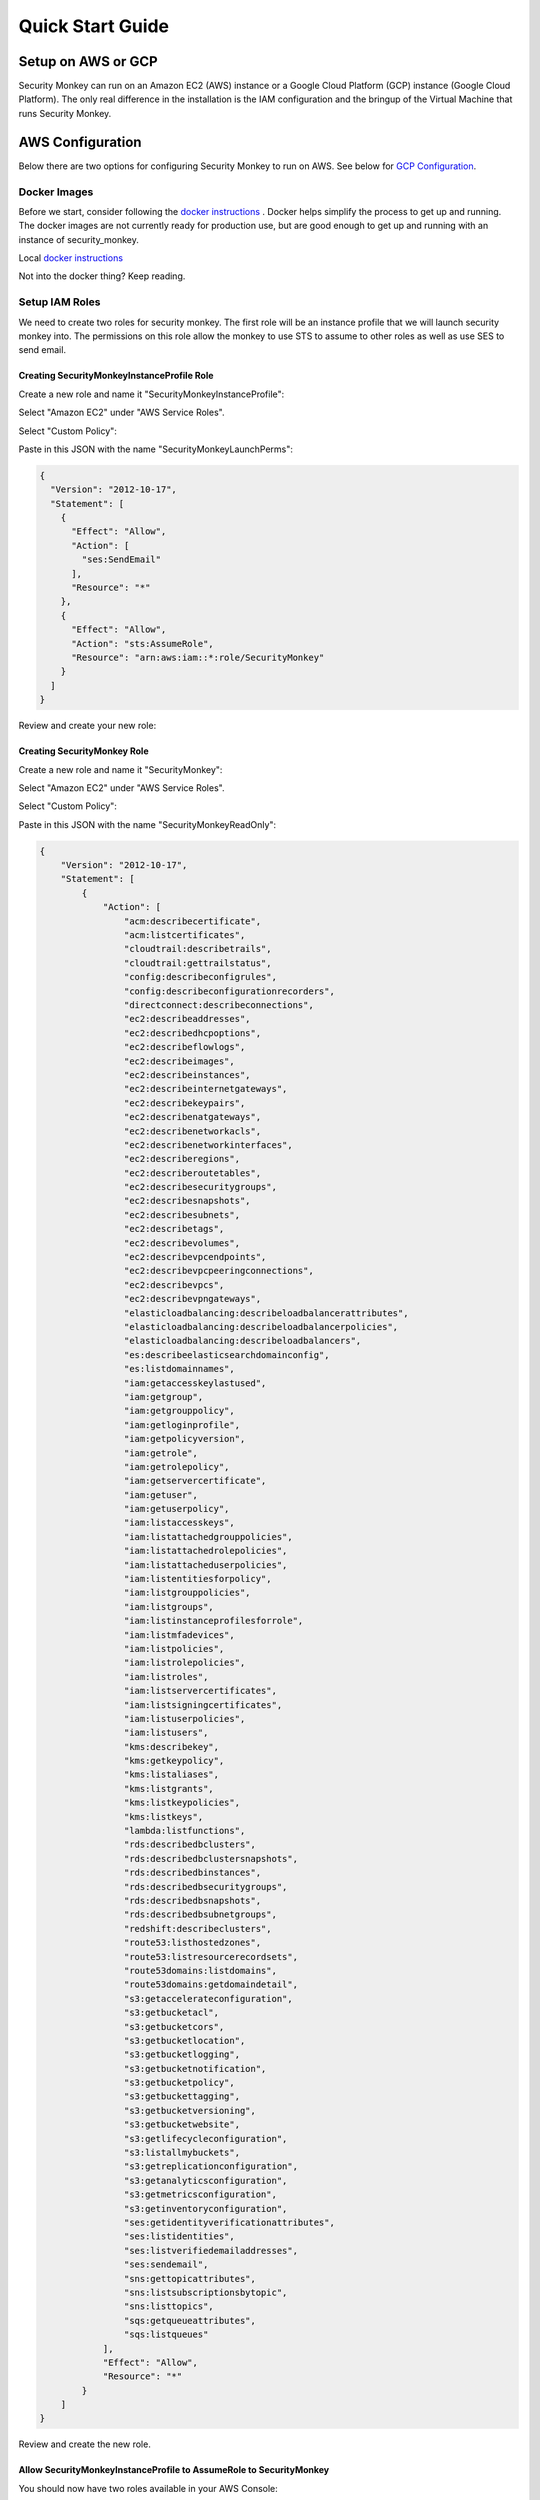 =================
Quick Start Guide
=================

Setup on AWS or GCP
===================

Security Monkey can run on an Amazon EC2 (AWS) instance or a Google Cloud Platform (GCP) instance (Google Cloud Platform). The only real difference in the installation is the IAM configuration and the bringup of the Virtual Machine that runs Security Monkey.

AWS Configuration
=====================

Below there are two options for configuring Security Monkey to run on AWS.  See below for `GCP Configuration`_.

Docker Images
-------------

Before we start, consider following the `docker instructions <https://github.com/Netflix-Skunkworks/zerotodocker/wiki/Security-Monkey>`_
. Docker helps simplify the process to get up and running.  The docker images are not currently ready for production use, but are good enough to get up and running with an instance of security_monkey.

Local `docker instructions <./docker.html>`_

Not into the docker thing? Keep reading.

Setup IAM Roles
----------------

We need to create two roles for security monkey.  The first role will be an
instance profile that we will launch security monkey into.  The permissions
on this role allow the monkey to use STS to assume to other roles as well as
use SES to send email.

Creating SecurityMonkeyInstanceProfile Role
^^^^^^^^^^^^^^^^^^^^^^^^^^^^^^^^^^^^^^^^^^^^

Create a new role and name it "SecurityMonkeyInstanceProfile":

.. image:: images/resized_name_securitymonkeyinstanceprofile_role.png

Select "Amazon EC2" under "AWS Service Roles".

.. image:: images/resized_create_role.png

Select "Custom Policy":

.. image:: images/resized_role_policy.png

Paste in this JSON with the name "SecurityMonkeyLaunchPerms":

.. code-block:: json

    {
      "Version": "2012-10-17",
      "Statement": [
        {
          "Effect": "Allow",
          "Action": [
            "ses:SendEmail"
          ],
          "Resource": "*"
        },
        {
          "Effect": "Allow",
          "Action": "sts:AssumeRole",
          "Resource": "arn:aws:iam::*:role/SecurityMonkey"
        }
      ]
    }

Review and create your new role:

.. image:: images/resized_role_confirmation.png

Creating SecurityMonkey Role
^^^^^^^^^^^^^^^^^^^^^^^^^^^^^

Create a new role and name it "SecurityMonkey":

.. image:: images/resized_name_securitymonkey_role.png

Select "Amazon EC2" under "AWS Service Roles".

.. image:: images/resized_create_role.png

Select "Custom Policy":

.. image:: images/resized_role_policy.png

Paste in this JSON with the name "SecurityMonkeyReadOnly":

.. code-block:: json

    {
        "Version": "2012-10-17",
        "Statement": [
            {
                "Action": [
                    "acm:describecertificate",
                    "acm:listcertificates",
                    "cloudtrail:describetrails",
                    "cloudtrail:gettrailstatus",
                    "config:describeconfigrules",
                    "config:describeconfigurationrecorders",
                    "directconnect:describeconnections",
                    "ec2:describeaddresses",
                    "ec2:describedhcpoptions",
                    "ec2:describeflowlogs",
                    "ec2:describeimages",
                    "ec2:describeinstances",
                    "ec2:describeinternetgateways",
                    "ec2:describekeypairs",
                    "ec2:describenatgateways",
                    "ec2:describenetworkacls",
                    "ec2:describenetworkinterfaces",
                    "ec2:describeregions",
                    "ec2:describeroutetables",
                    "ec2:describesecuritygroups",
                    "ec2:describesnapshots",
                    "ec2:describesubnets",
                    "ec2:describetags",
                    "ec2:describevolumes",
                    "ec2:describevpcendpoints",
                    "ec2:describevpcpeeringconnections",
                    "ec2:describevpcs",
                    "ec2:describevpngateways",
                    "elasticloadbalancing:describeloadbalancerattributes",
                    "elasticloadbalancing:describeloadbalancerpolicies",
                    "elasticloadbalancing:describeloadbalancers",
                    "es:describeelasticsearchdomainconfig",
                    "es:listdomainnames",
                    "iam:getaccesskeylastused",
                    "iam:getgroup",
                    "iam:getgrouppolicy",
                    "iam:getloginprofile",
                    "iam:getpolicyversion",
                    "iam:getrole",
                    "iam:getrolepolicy",
                    "iam:getservercertificate",
                    "iam:getuser",
                    "iam:getuserpolicy",
                    "iam:listaccesskeys",
                    "iam:listattachedgrouppolicies",
                    "iam:listattachedrolepolicies",
                    "iam:listattacheduserpolicies",
                    "iam:listentitiesforpolicy",
                    "iam:listgrouppolicies",
                    "iam:listgroups",
                    "iam:listinstanceprofilesforrole",
                    "iam:listmfadevices",
                    "iam:listpolicies",
                    "iam:listrolepolicies",
                    "iam:listroles",
                    "iam:listservercertificates",
                    "iam:listsigningcertificates",
                    "iam:listuserpolicies",
                    "iam:listusers",
                    "kms:describekey",
                    "kms:getkeypolicy",
                    "kms:listaliases",
                    "kms:listgrants",
                    "kms:listkeypolicies",
                    "kms:listkeys",
                    "lambda:listfunctions",
                    "rds:describedbclusters",
                    "rds:describedbclustersnapshots",
                    "rds:describedbinstances",
                    "rds:describedbsecuritygroups",
                    "rds:describedbsnapshots",
                    "rds:describedbsubnetgroups",
                    "redshift:describeclusters",
                    "route53:listhostedzones",
                    "route53:listresourcerecordsets",
                    "route53domains:listdomains",
                    "route53domains:getdomaindetail",
                    "s3:getaccelerateconfiguration",
                    "s3:getbucketacl",
                    "s3:getbucketcors",
                    "s3:getbucketlocation",
                    "s3:getbucketlogging",
                    "s3:getbucketnotification",
                    "s3:getbucketpolicy",
                    "s3:getbuckettagging",
                    "s3:getbucketversioning",
                    "s3:getbucketwebsite",
                    "s3:getlifecycleconfiguration",
                    "s3:listallmybuckets",
                    "s3:getreplicationconfiguration",
                    "s3:getanalyticsconfiguration",
                    "s3:getmetricsconfiguration",
                    "s3:getinventoryconfiguration",
                    "ses:getidentityverificationattributes",
                    "ses:listidentities",
                    "ses:listverifiedemailaddresses",
                    "ses:sendemail",
                    "sns:gettopicattributes",
                    "sns:listsubscriptionsbytopic",
                    "sns:listtopics",
                    "sqs:getqueueattributes",
                    "sqs:listqueues"
                ],
                "Effect": "Allow",
                "Resource": "*"
            }
        ]
    }

Review and create the new role.

Allow SecurityMonkeyInstanceProfile to AssumeRole to SecurityMonkey
^^^^^^^^^^^^^^^^^^^^^^^^^^^^^^^^^^^^^^^^^^^^^^^^^^^^^^^^^^^^^^^^^^^

You should now have two roles available in your AWS Console:

.. image:: images/resized_both_roles.png

Select the "SecurityMonkey" role and open the "Trust Relationships" tab.

.. image:: images/resized_edit_trust_relationship.png

Edit the Trust Relationship and paste this in:

.. code-block:: json

    {
      "Version": "2008-10-17",
      "Statement": [
        {
          "Sid": "",
          "Effect": "Allow",
          "Principal": {
            "AWS": [
              "arn:aws:iam::<YOUR ACCOUNTID GOES HERE>:role/SecurityMonkeyInstanceProfile"
            ]
          },
          "Action": "sts:AssumeRole"
        }
      ]
    }

Adding more accounts
^^^^^^^^^^^^^^^^^^^^

To have your instance of security monkey monitor additional accounts, you must add a SecurityMonkey role in the new account.  Follow the instructions above to create the new SecurityMonkey role.  The Trust Relationship policy should have the account ID of the account where the security monkey instance is running.



**Note**

Additional SecurityMonkeyInstanceProfile roles are not required.  You only need to create a new SecurityMonkey role.

**Note**

You will also need to add the new account in the Web UI, and restart the scheduler.  More information on how do to this will be presented later in this guide.

**TODO**

Document how to setup an SES account and validate it.

Launch an Ubuntu Instance
--------------------------

Netflix monitors dozens AWS accounts easily on a single m3.large instance.  For this guide, we will launch a m1.small.

In the console, start the process to launch a new Ubuntu instance.  The screenshot below shows EC2 classic, but you can also launch this in external VPC.:

.. image:: images/resized_ubuntu.png

Select an m1.small and select "Next: Configure Instance Details".

**Note: Do not select "Review and Launch".  We need to launch this instance in a specific role.**

.. image:: images/resized_select_ec2_instance.png

Under "IAM Role", select SecurityMonkeyInstanceProfile:

.. image:: images/resized_launch_instance_with_role.png

You may now launch the new instance.  Please take note of the "Public DNS" entry.  We will need that later when configuring security monkey.

.. image:: images/resized_launched_sm.png

Now may also be a good time to edit the "launch-wizard-1" security group to restrict access to your IP.  Make sure you leave TCP 22 open for ssh and TCP 443 for HTTPS.

Keypair
^^^^^^^

You may be prompted to download a keypair.  You should protect this keypair; it is used to provide ssh access to the new instance.  Put it in a safe place.  You will need to change the permissions on the keypair to 400::

    $ chmod 400 SecurityMonkeyKeypair.pem

Connecting to your new instance:
^^^^^^^^^^^^^^^^^^^^^^^^^^^^^^^^

We will connect to the new instance over ssh::

    $ ssh -i SecurityMonkeyKeyPair.pem -l ubuntu <PUBLIC_IP_ADDRESS>

Replace the last parameter (<PUBLIC_IP_ADDRESS>) with the Public IP of your instance.


GCP configuration
==============================

Below describes how to install Security Monkey on GCP.  See the section on `AWS Configuration`_ to install on an EC2 instance.

Install gcloud
---------------

If you haven't already, install *gcloud* from the downloads_ page.  *gcloud* enables you to administer VMs, IAM policies, services and more from the command line.

.. _downloads: https://cloud.google.com/sdk/downloads

Setup Service Account
---------------------

To restrict which permissions Security Monkey has to your projects, we'll create a `Service Account`_ with a special role.  

.. _`Service Account`: https://cloud.google.com/compute/docs/access/service-accounts

Then, we'll launch an instance using that service account.
Navigate to the `Service Account page`_ for your project.  

.. _`Service Account page`: https://console.developers.google.com/iam-admin/serviceaccounts

Click the *Create Service Account* button at the top of the screen.

* **Service Account Name**: securitymonkey
* **Roles**: Security Reviewer, Storage Object Viewer
* **Tags**: Allow HTTPS traffic

Then, click the *Create* button.

Launch an Ubuntu Instance
----------------------
Create an instance running Ubuntu 14.04 LTS using our 'securitymonkey' service account.

Navigate to the `Create Instance page`_. Fill in the following fields:

* **Name**: securitymonkey
* **Zone**: us-west1-b (or whatever zone you wish)
* **Machine Type**: 1vCPU, 3.75GB (minimum; also known as n1-standard-1)
* **Boot Disk**: Ubuntu 14.04 LTS
* **Service Account**: securitymonkey

.. _`Create Instance page`: https://console.developers.google.com/compute/instancesAdd

Click the *Create* button to create the instance.

Connecting to your new instance:
^^^^^^^^^^^^^^^^^^^^^^^^^^^^^^^^

We will connect to the new instance over ssh with the gcloud command::

    $ gcloud compute ssh <USERNAME>@<PUBLIC_IP_ADDRESS> --zone us-west1-b

Replace the first parameter (<USERNAME>) with the username you authenticated gcloud with. Replace the last parameter (<PUBLIC_IP_ADDRESS>) with the Public IP of your instance.

Install Pre-requisites
======================

We now have a fresh install of Ubuntu.  Let's add the hostname to the hosts file::

    $ hostname
    ip-172-30-0-151

Add this to /etc/hosts: (Use nano if you're not familiar with vi.)::

    $ sudo vi /etc/hosts
    127.0.0.1 ip-172-30-0-151

Create the logging folders::

    sudo mkdir /var/log/security_monkey
    sudo chown www-data /var/log/security_monkey
    sudo mkdir /var/www
    sudo chown www-data /var/www
    sudo touch /var/log/security_monkey/security_monkey.error.log
    sudo touch /var/log/security_monkey/security_monkey.access.log
    sudo touch /var/log/security_monkey/security_monkey-deploy.log
    sudo chown www-data /var/log/security_monkey/security_monkey-deploy.log

Let's install the tools we need for Security Monkey::

    $ sudo apt-get update
    $ sudo apt-get -y install python-pip python-dev python-psycopg2 postgresql postgresql-contrib libpq-dev nginx supervisor git libffi-dev 

Setup Postgres
--------------

*For production, you will want to use an AWS RDS Postgres database (or Cloud SQL Postgres, which is currently in beta).*  For this guide, we will setup a database on the instance that was just launched.

First, set a password for the postgres user.  For this guide, we will use ``securitymonkeypassword``: ::

    sudo -u postgres psql
    CREATE DATABASE "secmonkey";
    CREATE ROLE "securitymonkeyuser" LOGIN PASSWORD 'securitymonkeypassword';
    CREATE SCHEMA secmonkey
    GRANT Usage, Create ON SCHEMA "secmonkey" TO "securitymonkeyuser";
    set timezone TO 'GMT';
    select now();
    \q

Postgres on GCP
---------------

If you are deploying Security Monkey on GCP and decide to use Cloud SQL, it's recommended to run `Cloud SQL Proxy <https://cloud.google.com/sql/docs/postgres/sql-proxy>`_ to connect to Postgres. You'll need to run Cloud SQL Proxy on whichever machine needs to access Postgres, e.g. on your local workstation as well as on the GCE instance where you're running Security Monkey.

To use Cloud SQL Postgres, create a new instance from your GCP console. After the instance is up, run Cloud SQL Proxy:

    ./cloud_sql_proxy -instances=[INSTANCE CONNECTION NAME]=tcp:5432 &

You can find the instance connection name by clicking on your Cloud SQL instance name on the `Cloud SQL dashboard <https://console.cloud.google.com/sql/instances>`_ and looking under "Properties". The instance connection name is something like [PROJECT_ID]:[REGION]:[INSTANCENAME].

Connect to the Postgres instance:

    sudo -u postgres psql -h 127.0.0.1 -p 5432

If you need to set the postgres user's password, refer to the `Cloud SQL documentation <https://cloud.google.com/sql/docs/postgres/create-manage-users>`_.

After you've connected successfully in psql, follow the instructions in `Setup Postgres`_ to set up the Security Monkey database.


Clone the Security Monkey Repo
==============================

Next we'll clone and install the package::

    cd /usr/local/src
    sudo git clone --depth 1 --branch master https://github.com/Netflix/security_monkey.git
    cd security_monkey
    sudo python setup.py install

**New in 0.2.0** - Compile the web-app from the Dart code::

    # Get the Google Linux package signing key.
    $ curl https://dl-ssl.google.com/linux/linux_signing_key.pub | sudo apt-key add -

    # Set up the location of the stable repository.
    cd ~
    curl https://storage.googleapis.com/download.dartlang.org/linux/debian/dart_stable.list > dart_stable.list
    sudo mv dart_stable.list /etc/apt/sources.list.d/dart_stable.list
    sudo apt-get update
    sudo apt-get install -y dart

    # Build the Web UI
    cd /usr/local/src/security_monkey/dart
    sudo /usr/lib/dart/bin/pub get
    sudo /usr/lib/dart/bin/pub build

    # Copy the compiled Web UI to the appropriate destination
    sudo /bin/mkdir -p /usr/local/src/security_monkey/security_monkey/static/
    sudo /bin/cp -R /usr/local/src/security_monkey/dart/build/web/* /usr/local/src/security_monkey/security_monkey/static/

Configure the Application
-------------------------

Edit /usr/local/src/security_monkey/env-config/config-deploy.py:

.. code-block:: python

    # Insert any config items here.
    # This will be fed into Flask/SQLAlchemy inside security_monkey/__init__.py

    LOG_CFG = {
        'version': 1,
        'disable_existing_loggers': False,
        'formatters': {
            'standard': {
                'format': '%(asctime)s %(levelname)s: %(message)s '
                    '[in %(pathname)s:%(lineno)d]'
            }
        },
        'handlers': {
            'file': {
                'class': 'logging.handlers.RotatingFileHandler',
                'level': 'DEBUG',
                'formatter': 'standard',
                'filename': '/var/log/security_monkey/securitymonkey.log',
                'maxBytes': 10485760,
                'backupCount': 100,
                'encoding': 'utf8'
            },
            'console': {
                'class': 'logging.StreamHandler',
                'level': 'DEBUG',
                'formatter': 'standard',
                'stream': 'ext://sys.stdout'
            }
        },
        'loggers': {
            'security_monkey': {
                'handlers': ['file', 'console'],
                'level': 'DEBUG'
            },
            'apscheduler': {
                'handlers': ['file', 'console'],
                'level': 'INFO'
            }
        }
    }

    SQLALCHEMY_DATABASE_URI = 'postgresql://securitymonkeyuser:securitymonkeypassword@localhost:5432/secmonkey'

    SQLALCHEMY_POOL_SIZE = 50
    SQLALCHEMY_MAX_OVERFLOW = 15
    ENVIRONMENT = 'ec2'
    USE_ROUTE53 = False
    FQDN = '<PUBLIC_IP_ADDRESS>'
    API_PORT = '5000'
    WEB_PORT = '443'
    FRONTED_BY_NGINX = True
    NGINX_PORT = '443'
    WEB_PATH = '/static/ui.html'
    BASE_URL = 'https://{}/'.format(FQDN)

    SECRET_KEY = '<INSERT_RANDOM_STRING_HERE>'

    MAIL_DEFAULT_SENDER =  'securitymonkey@<YOURDOMAIN>.com'
    SECURITY_REGISTERABLE = True
    SECURITY_CONFIRMABLE = False
    SECURITY_RECOVERABLE = False
    SECURITY_PASSWORD_HASH = 'bcrypt'
    SECURITY_PASSWORD_SALT = '<INSERT_RANDOM_STRING_HERE>'
    SECURITY_TRACKABLE = True

    SECURITY_POST_LOGIN_VIEW = BASE_URL
    SECURITY_POST_REGISTER_VIEW = BASE_URL
    SECURITY_POST_CONFIRM_VIEW = BASE_URL
    SECURITY_POST_RESET_VIEW = BASE_URL
    SECURITY_POST_CHANGE_VIEW = BASE_URL

    # This address gets all change notifications
    SECURITY_TEAM_EMAIL = []

    # These are only required if using SMTP instead of SES
    EMAILS_USE_SMTP = True     # Otherwise, Use SES
    SES_REGION = 'us-east-1'
    MAIL_SERVER = 'smtp.<YOUREMAILPROVIDER>.com'
    MAIL_PORT = 465
    MAIL_USE_SSL = True
    MAIL_USERNAME = 'securitymonkey'
    MAIL_PASSWORD = '<YOURPASSWORD>'

    WTF_CSRF_ENABLED = True
    WTF_CSRF_SSL_STRICT = True # Checks Referer Header. Set to False for API access.
    WTF_CSRF_METHODS = ['DELETE', 'POST', 'PUT', 'PATCH']

    # "NONE", "SUMMARY", or "FULL"
    SECURITYGROUP_INSTANCE_DETAIL = 'FULL'

    # Threads used by the scheduler.
    # You will likely need at least one core thread for every account being monitored.
    CORE_THREADS = 25
    MAX_THREADS = 30

    # SSO SETTINGS:
    ACTIVE_PROVIDERS = []  # "ping", "google" or "onelogin"

    PING_NAME = ''  # Use to override the Ping name in the UI.
    PING_REDIRECT_URI = "{BASE}api/1/auth/ping".format(BASE=BASE_URL)
    PING_CLIENT_ID = ''  # Provided by your administrator
    PING_AUTH_ENDPOINT = ''  # Often something ending in authorization.oauth2
    PING_ACCESS_TOKEN_URL = ''  # Often something ending in token.oauth2
    PING_USER_API_URL = ''  # Often something ending in idp/userinfo.openid
    PING_JWKS_URL = ''  # Often something ending in JWKS
    PING_SECRET = ''  # Provided by your administrator

    GOOGLE_CLIENT_ID = ''
    GOOGLE_AUTH_ENDPOINT = ''
    GOOGLE_SECRET = ''

    ONELOGIN_APP_ID = '<APP_ID>'  # OneLogin App ID provider by your administrator
    ONELOGIN_EMAIL_FIELD = 'User.email'  # SAML attribute used to provide email address
    ONELOGIN_DEFAULT_ROLE = 'View'  # Default RBAC when user doesn't already exist
    ONELOGIN_HTTPS = True  # If using HTTPS strict mode will check the requests are HTTPS
    ONELOGIN_SETTINGS = {
        # If strict is True, then the Python Toolkit will reject unsigned
        # or unencrypted messages if it expects them to be signed or encrypted.
        # Also it will reject the messages if the SAML standard is not strictly
        # followed. Destination, NameId, Conditions ... are validated too.
        "strict": True,

        # Enable debug mode (outputs errors).
        "debug": True,

        # Service Provider Data that we are deploying.
        "sp": {
            # Identifier of the SP entity  (must be a URI)
            "entityId": "{BASE}metadata/".format(BASE=BASE_URL),
            # Specifies info about where and how the <AuthnResponse> message MUST be
            # returned to the requester, in this case our SP.
            "assertionConsumerService": {
                # URL Location where the <Response> from the IdP will be returned
                "url": "{BASE}api/1/auth/onelogin?acs".format(BASE=BASE_URL),
                # SAML protocol binding to be used when returning the <Response>
                # message. OneLogin Toolkit supports this endpoint for the
                # HTTP-POST binding only.
                "binding": "urn:oasis:names:tc:SAML:2.0:bindings:HTTP-POST"
            },
            # If you need to specify requested attributes, set a
            # attributeConsumingService. nameFormat, attributeValue and
            # friendlyName can be omitted
            #"attributeConsumingService": {
            #        "ServiceName": "SP test",
            #        "serviceDescription": "Test Service",
            #        "requestedAttributes": [
            #            {
            #                "name": "",
            #                "isRequired": False,
            #                "nameFormat": "",
            #                "friendlyName": "",
            #                "attributeValue": ""
            #            }
            #        ]
            #},
            # Specifies info about where and how the <Logout Response> message MUST be
            # returned to the requester, in this case our SP.
            "singleLogoutService": {
                # URL Location where the <Response> from the IdP will be returned
                "url": "{BASE}api/1/auth/onelogin?sls".format(BASE=BASE_URL),
                # SAML protocol binding to be used when returning the <Response>
                # message. OneLogin Toolkit supports the HTTP-Redirect binding
                # only for this endpoint.
                "binding": "urn:oasis:names:tc:SAML:2.0:bindings:HTTP-Redirect"
            },
            # Specifies the constraints on the name identifier to be used to
            # represent the requested subject.
            # Take a look on src/onelogin/saml2/constants.py to see the NameIdFormat that are supported.
            "NameIDFormat": "urn:oasis:names:tc:SAML:1.1:nameid-format:unspecified",
            # Usually x509cert and privateKey of the SP are provided by files placed at
            # the certs folder. But we can also provide them with the following parameters
            "x509cert": "",
            "privateKey": ""
        },

        # Identity Provider Data that we want connected with our SP.
        "idp": {
            # Identifier of the IdP entity  (must be a URI)
            "entityId": "https://app.onelogin.com/saml/metadata/{APP_ID}".format(APP_ID=ONELOGIN_APP_ID),
            # SSO endpoint info of the IdP. (Authentication Request protocol)
            "singleSignOnService": {
                # URL Target of the IdP where the Authentication Request Message
                # will be sent.
                "url": "https://app.onelogin.com/trust/saml2/http-post/sso/{APP_ID}".format(APP_ID=ONELOGIN_APP_ID),
                # SAML protocol binding to be used when returning the <Response>
                # message. OneLogin Toolkit supports the HTTP-Redirect binding
                # only for this endpoint.
                "binding": "urn:oasis:names:tc:SAML:2.0:bindings:HTTP-Redirect"
            },
            # SLO endpoint info of the IdP.
            "singleLogoutService": {
                # URL Location of the IdP where SLO Request will be sent.
                "url": "https://app.onelogin.com/trust/saml2/http-redirect/slo/{APP_ID}".format(APP_ID=ONELOGIN_APP_ID),
                # SAML protocol binding to be used when returning the <Response>
                # message. OneLogin Toolkit supports the HTTP-Redirect binding
                # only for this endpoint.
                "binding": "urn:oasis:names:tc:SAML:2.0:bindings:HTTP-Redirect"
            },
            # Public x509 certificate of the IdP
            "x509cert": "<ONELOGIN_APP_CERT>"
        }
    }

    from datetime import timedelta
    PERMANENT_SESSION_LIFETIME=timedelta(minutes=60)  # Will logout users after period of inactivity.
    SESSION_REFRESH_EACH_REQUEST=True
    SESSION_COOKIE_SECURE=True
    SESSION_COOKIE_HTTPONLY=True
    PREFERRED_URL_SCHEME='https'

    REMEMBER_COOKIE_DURATION=timedelta(minutes=60)  # Can make longer if you want remember_me to be useful
    REMEMBER_COOKIE_SECURE=True
    REMEMBER_COOKIE_HTTPONLY=True

A few things need to be modified in this file before we move on.

**SQLALCHEMY_DATABASE_URI**: The value above will be correct for the username "postgres" with the password "securitymonkeypassword" and the database name of "secmonkey".  Please edit this line if you have created a different database name or username or password.

**FQDN**: You will need to enter the public DNS name you obtained when you launched the security monkey instance. For GCP, this is the IP address.

**SECRET_KEY**: This is used by Flask modules to verify user sessions.  Please use your own random string.  (Keep it secret.)

**SECURITY_CONFIRMABLE**: Leave this off (False) until you have configured and validated an SES account.  More information will be made available on this topic soon.

**SECURITY_RECOVERABLE**: Leave this off (False) until you have configured and validated an SES account.  More information will be made available on this topic soon.

**SECURITY_PASSWORD_SALT**: This is used by flask to salt credentials before putting them into the database.  Please use your own random string.

Other values are self-explanatory.

SECURITY_MONKEY_SETTINGS:
----------------------------------

The SECURITY_MONKEY_SETTINGS environment variable needs to exist and should point to the config-deploy.py we just reviewed.::

    $ export SECURITY_MONKEY_SETTINGS=<Path to your config-deploy.py>

For example::

    $ export SECURITY_MONKEY_SETTINGS=/usr/local/src/security_monkey/env-config/config-deploy.py

Create the database tables:
---------------------------

Security Monkey uses Flask-Migrate (Alembic) to keep database tables up to date.  To create the tables, run  this command::

    cd /usr/local/src/security_monkey/
    sudo -E python manage.py db upgrade

Add Amazon Accounts
==========================
This will add Amazon owned AWS accounts to security monkey. ::

    $ sudo -E python manage.py amazon_accounts

Create the first user:
---------------------------

Users can be created on the command line or by registering in the web UI::

    $ sudo -E python manage.py create_user "you@youremail.com" "Admin"
    > Password:
    > Confirm Password:

create_user takes two parameters.  1) is the email address and 2) is the role.  Roles should be one of these: [View Comment Justify Admin]

Setting up Supervisor
=====================

Supervisor will auto-start security monkey and will auto-restart security monkey if
it were to crash.

.. code-block:: python

    # Control Startup/Shutdown:
    # sudo supervisorctl

    [program:securitymonkey]
    user=www-data

    environment=PYTHONPATH='/usr/local/src/security_monkey/',SECURITY_MONKEY_SETTINGS="/usr/local/src/security_monkey/env-config/config-deploy.py"
    autostart=true
    autorestart=true
    command=python /usr/local/src/security_monkey/manage.py run_api_server

    [program:securitymonkeyscheduler]
    user=www-data
    autostart=true
    autorestart=true
    directory=/usr/local/src/security_monkey/
    environment=PYTHONPATH='/usr/local/src/security_monkey/',SECURITY_MONKEY_SETTINGS="/usr/local/src/security_monkey/env-config/config-deploy.py"
    command=python /usr/local/src/security_monkey/manage.py start_scheduler


Copy /usr/local/src/security_monkey/supervisor/security_monkey.conf to /etc/supervisor/conf.d/security_monkey.conf and make sure it points to the locations where you cloned the security monkey repo.::

    sudo service supervisor restart
    sudo supervisorctl &

Supervisor will attempt to start two python jobs and make sure they are running.  The first job, securitymonkey,
is gunicorn, which it launches by calling manage.py run_api_server.

The second job supervisor runs is the scheduler, which looks for changes every 15 minutes.  **The scheduler will fail to start at this time because there are no accounts for it to monitor**  Later, we will add an account and start the scheduler.

You can track progress by tailing security_monkey-deploy.log.

Create an SSL Certificate
=========================

For this quickstart guide, we will use a self-signed SSL certificate.  In production, you will want to use a certificate that has been signed by a trusted certificate authority.::

    $ cd ~

There are some great instructions for generating a certificate on the Ubuntu website:

`Ubuntu - Create a Self Signed SSL Certificate <https://help.ubuntu.com/12.04/serverguide/certificates-and-security.html>`_

The last commands you need to run from that tutorial are in the "Installing the Certificate" section:

.. code-block:: bash

    sudo cp server.crt /etc/ssl/certs
    sudo cp server.key /etc/ssl/private

Once you have finished the instructions at the link above, and these two files are in your /etc/ssl/certs and /etc/ssl/private, you are ready to move on in this guide.

Setup Nginx:
============

Security Monkey uses gunicorn to serve up content on its internal 127.0.0.1 address.  For better performance, and to offload the work of serving static files, we wrap gunicorn with nginx.  Nginx listens on 0.0.0.0 and proxies some connections to gunicorn for processing and serves up static files quickly.

securitymonkey.conf
-------------------

Save the config file below to: ::

    /etc/nginx/sites-available/securitymonkey.conf

.. code-block:: nginx

    add_header X-Content-Type-Options "nosniff";
    add_header X-XSS-Protection "1; mode=block";
    add_header X-Frame-Options "SAMEORIGIN";
    add_header Strict-Transport-Security "max-age=631138519";
    add_header Content-Security-Policy "default-src 'self'; font-src 'self' https://fonts.gstatic.com; script-src 'self' https://ajax.googleapis.com; style-src 'self' https://fonts.googleapis.com;";

    server {
       listen      0.0.0.0:443 ssl;
       ssl_certificate /etc/ssl/certs/server.crt;
       ssl_certificate_key /etc/ssl/private/server.key;
       access_log  /var/log/security_monkey/security_monkey.access.log;
       error_log   /var/log/security_monkey/security_monkey.error.log;

       location ~* ^/(reset|confirm|healthcheck|register|login|logout|api) {
            proxy_read_timeout 120;
            proxy_pass  http://127.0.0.1:5000;
            proxy_next_upstream error timeout invalid_header http_500 http_502 http_503 http_504;
            proxy_redirect off;
            proxy_buffering off;
            proxy_set_header        Host            $host;
            proxy_set_header        X-Real-IP       $remote_addr;
            proxy_set_header        X-Forwarded-For $proxy_add_x_forwarded_for;
        }

        location /static {
            rewrite ^/static/(.*)$ /$1 break;
            root /usr/local/src/security_monkey/security_monkey/static;
            index ui.html;
        }

        location / {
            root /usr/local/src/security_monkey/security_monkey/static;
            index ui.html;
        }

    }

Symlink the sites-available file to the sites-enabled folder::

    $ sudo ln -s /etc/nginx/sites-available/securitymonkey.conf /etc/nginx/sites-enabled/securitymonkey.conf

Delete the default configuration::

    $ sudo rm /etc/nginx/sites-enabled/default

Restart nginx::

    $ sudo service nginx restart

Logging into the UI
===================

You should now be able to reach your server

.. image:: images/resized_login_page-1.png

After you have registered a new account and logged in, you need to add an account for Security Monkey to monitor.  Click on "Settings" in the very top menu bar.

.. image:: images/resized_settings_link.png

Adding an Account in the Web UI
-------------------------------

Here you will see a list of the accounts Security Monkey is monitoring.  (It should be empty.)

Click on the plus sign to create a new account:

.. image:: images/empty_settings_page.png

Now we will provide Security Monkey with information about the account you would like to monitor.

.. image:: images/empty_create_account_page.png

When creating a new account in Security Monkey, you may use any "Name" that you would like.  Example names are 'prod', 'test', 'dev', or 'it'.  Names should be unique.

The **S3 Name** has special meaning.  This is the name used on S3 ACL policies.  If you are unsure, it is probably the beginning of the email address that was used to create the AWS account.  (If you signed up as super_geek@example.com, your s3 name is probably super_geek.)  You can edit this value at any time.

The **Number** is the AWS account number.  This must be provided.

**Notes** is an optional field.

**Active** specifies whether Security Monkey should track policies and changes in this account.  There are cases where you want Security Monkey to know about a friendly account, but don't want Security Monkey to track it's changes.

**Third Party** This is a way to tell security monkey that the account is friendly and not owned by you.

**Note: You will need to restart the scheduler whenever you add a new account or disable an existing account.**
We plan to remove this requirement in the future.::

    $ sudo supervisorctl
    securitymonkey                   RUNNING    pid 11401, uptime 0:05:56
    securitymonkeyscheduler          FATAL      Exited too quickly (process log may have details)
    supervisor> start securitymonkeyscheduler
    securitymonkeyscheduler: started
    supervisor> status
    securitymonkey                   RUNNING    pid 11401, uptime 0:06:49
    securitymonkeyscheduler          RUNNING    pid 11519, uptime 0:00:42
    supervisor>

The first run will occur in 15 minutes.  You can monitor all the log files in /var/log/security_monkey/.  In the browser, you can hit the ```AutoRefresh``` button so the browser will attempt to load results every 30 seconds.

**Note: You can also add accounts via the command line with manage.py**::

    $ python manage.py add_account --number 12345678910 --name account_foo
    Successfully added account account_foo

If an account with the same number already exists, this will do nothing, unless you pass ``--force``, in which case, it will override the existing account::

    $ python manage.py add_account --number 12345678910 --name account_foo
    An account with id 12345678910 already exists
    $ python manage.py add_account --number 12345678910 --name account_foo --active false --force
    Successfully added account account_foo

Now What?
=========

Wow. We have accomplished a lot.  Now we can use the Web UI to review our security posture.

Searching in the Web UI
-----------------------

On the Web UI, click the Search button at the top left.  If the scheduler is setup correctly, we should now see items filling the table.  These items are colored if they have issues.  Yellow is for minor issues like friendly cross account access while red indicates more important security issues, like an S3 bucket granting access to "AllUsers" or a security group allowing 0.0.0.0/0.  The newest results are always at the top.

.. image:: images/search_results.png

We can filter these results using the searchbox on the left.  The Region, Tech, Account, and Name fields use auto-complete to help you find what you need.

.. image:: images/filtered_search_1.png

Security Monkey also provides you the ability to search only for issues:

.. image:: images/issues_page.png

Viewing an Item in the Web UI
-----------------------------

Clicking on an item in the web UI brings up the view-item page.

.. image:: images/item_with_issue.png

This item has an attached issue.  Someone has left SSH open to the Internet!  Security Monkey helps you find these types of insecure configurations and correct them.


If Security Monkey finds an issue that you aren't worried about, you should justify the issue and leave a message explaining to others why the configuration is okay.


.. image:: images/justified_issue.png

Security Monkey looks for changes in configurations.  When there is a change, it uses colors to show you the part of the configuration that was affected.  Green tells you that a section was added while red says something has been removed.

.. image:: images/colored_JSON.png

Each revision to an item can have comments attached.  These can explain why a change was made.

.. image:: images/revision_comments.png


Productionalizing Security Monkey
=================================

This guide has been focused on getting Security Monkey up and running quickly.  For a production deployment, you should make a few changes.

Location
--------

Run security_monkey from a separate account.  This will help isolate the instance and the database and ensure the integrity of the change data.

SES
---

Security Monkey uses SES to send email.  While you can install and use Security Monkey without SES, it is recommended that you eventually setup SES to receive Change Reports and Audit Reports.  Enabling SES also allows you to enable the "forgot my password" flow and force users to confirm their email addresses when registering for an account.

To begin the process, you will need to request that AWS enable SES on your account

.. image:: images/SES_LIMITED.png

TODO: Add further documentation on setting up and confirming SES.

RDS
---

In this guide, we setup a postgres database on the instance we launched.  This would be a horrible way to run in production.  You would lose all your data whenever Chaos Monkey unplugged your instance!

Make sure you move your database to an RDS instance. Create a database user with limited permissions and use a different password than the one used in this guide.


Logs
----

If you are relying on security monkey, you really need to ensure that it is running correctly and not hitting a bizarre exception.

Check the Security Monkey logs occasionally.  Let us know if you are seeing exceptions, or better yet, send us a pull request.

Justify Issues
--------------

The daily audit report and the issues-search are most helpful when all the existing issues are worked or justified.  Spend some time to work through the issues found today, so that the ones found tomorrow pop out and catch your attention.

SSL
---

In this guide, we setup a self-signed SSL certificate.  For production, you will want to use a certificate that has been signed by a trusted certificate authority.  You can also attach an SSL cert to an ELB listener.  If so, please use the latest listener reference policy to avoid deprecated ciphers and TLS/SSLv3 attacks.


Ignore List
-------------

If your environment has rapidly changing items that you would prefer not to track in security monkey, please look at the "Ignore List" under the settings page.  You can provide a list of prefixes for each technology, and Security Monkey will ignore those objects when it is inspecting your current AWS configuration.  **Be careful: an attacker could use the ignore list to subvert your monitoring.**

Contribute
----------

It's easy to extend security_monkey with new rules or new technologies.  If you have a good idea, **please send us a pull request**.  I'll be delighted to include them.
